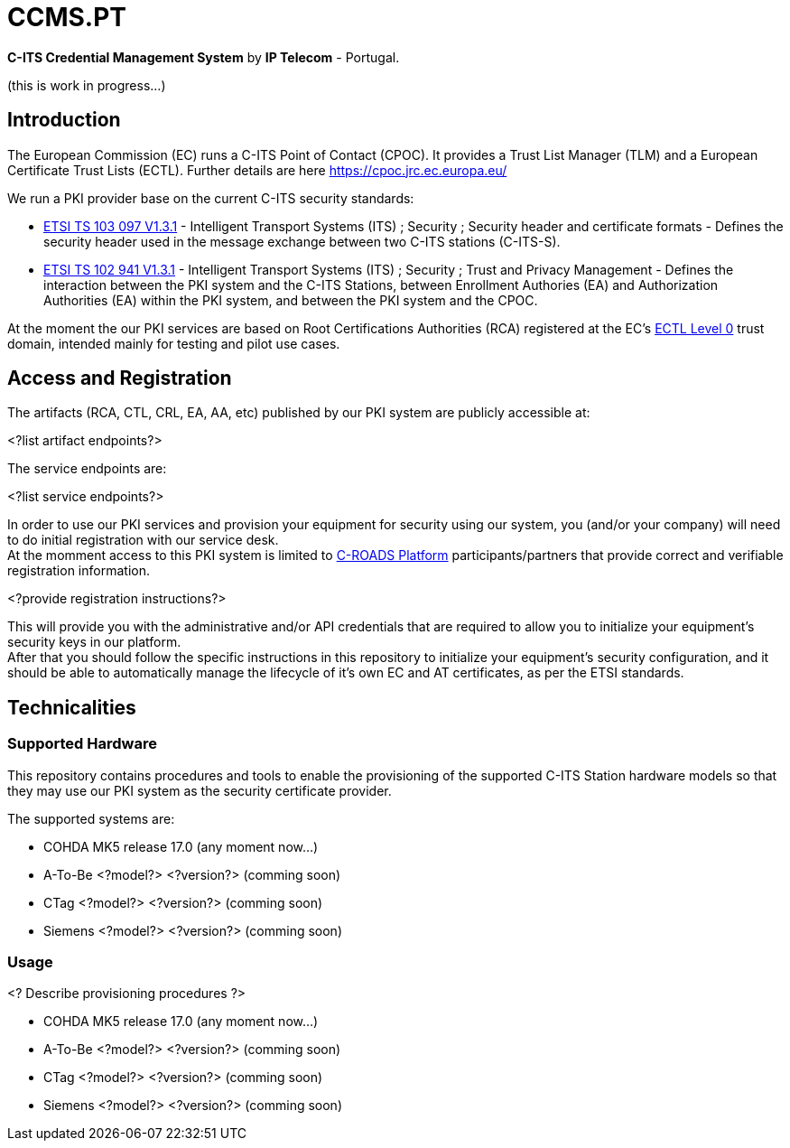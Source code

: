# CCMS.PT

*C-ITS Credential Management System* by *IP Telecom* - Portugal.

(this is work in progress...)


## Introduction

The European Commission (EC) runs a C-ITS Point of Contact (CPOC). It provides a Trust List Manager (TLM) and a European Certificate Trust Lists (ECTL). Further details are here https://cpoc.jrc.ec.europa.eu/ +

We run a PKI provider base on the current C-ITS security standards: +

* https://www.etsi.org/deliver/etsi_ts/103000_103099/103097/01.03.01_60/ts_103097v010301p.pdf[ETSI TS 103 097 V1.3.1] - Intelligent Transport Systems (ITS) ; Security ; Security  header and certificate formats - Defines the security header used in the message exchange between two C-ITS stations (C-ITS-S).
* https://www.etsi.org/deliver/etsi_ts/102900_102999/102941/01.03.01_60/ts_102941v010301p.pdf[ETSI TS 102 941 V1.3.1] - Intelligent Transport Systems (ITS) ; Security ; Trust and Privacy Management - Defines the interaction between the PKI system and the C-ITS Stations, between Enrollment Authories (EA) and Authorization Authorities (EA) within the PKI system, and between the PKI system and the CPOC.

At the moment the our PKI services are based on Root Certifications Authorities (RCA) registered at the EC's https://cpoc.jrc.ec.europa.eu/ECTL.html[ECTL Level 0] trust domain, intended mainly for testing and pilot use cases. +


## Access and Registration

The artifacts (RCA, CTL, CRL, EA, AA, etc) published by our PKI system are publicly accessible at:

<?list artifact endpoints?>

The service endpoints are:

<?list service endpoints?>

In order to use our PKI services and provision your equipment for security using our system, you (and/or your company) will need to do initial registration with our service desk. +
At the momment access to this PKI system is limited to https://www.c-roads.eu/platform.html[C-ROADS Platform] participants/partners that provide correct and verifiable registration information.

<?provide registration instructions?>

This will provide you with the administrative and/or API credentials that are required to allow you to initialize your equipment's security keys in our platform. +
After that you should follow the specific instructions in this repository to initialize your equipment's security configuration, and it should be able to automatically manage the lifecycle of it's own EC and AT certificates, as per the ETSI standards. 


## Technicalities


### Supported Hardware

This repository contains procedures and tools to enable the provisioning of the supported C-ITS Station hardware models so that they may use our PKI system as the security certificate provider.

The supported systems are:

* COHDA MK5 release 17.0 (any moment now...)
* A-To-Be <?model?> <?version?> (comming soon)
* CTag <?model?> <?version?> (comming soon)
* Siemens <?model?> <?version?> (comming soon)


### Usage
<? Describe provisioning procedures ?>

- COHDA MK5 release 17.0 (any moment now...)
- A-To-Be <?model?> <?version?> (comming soon)
- CTag <?model?> <?version?> (comming soon)
- Siemens <?model?> <?version?> (comming soon)


